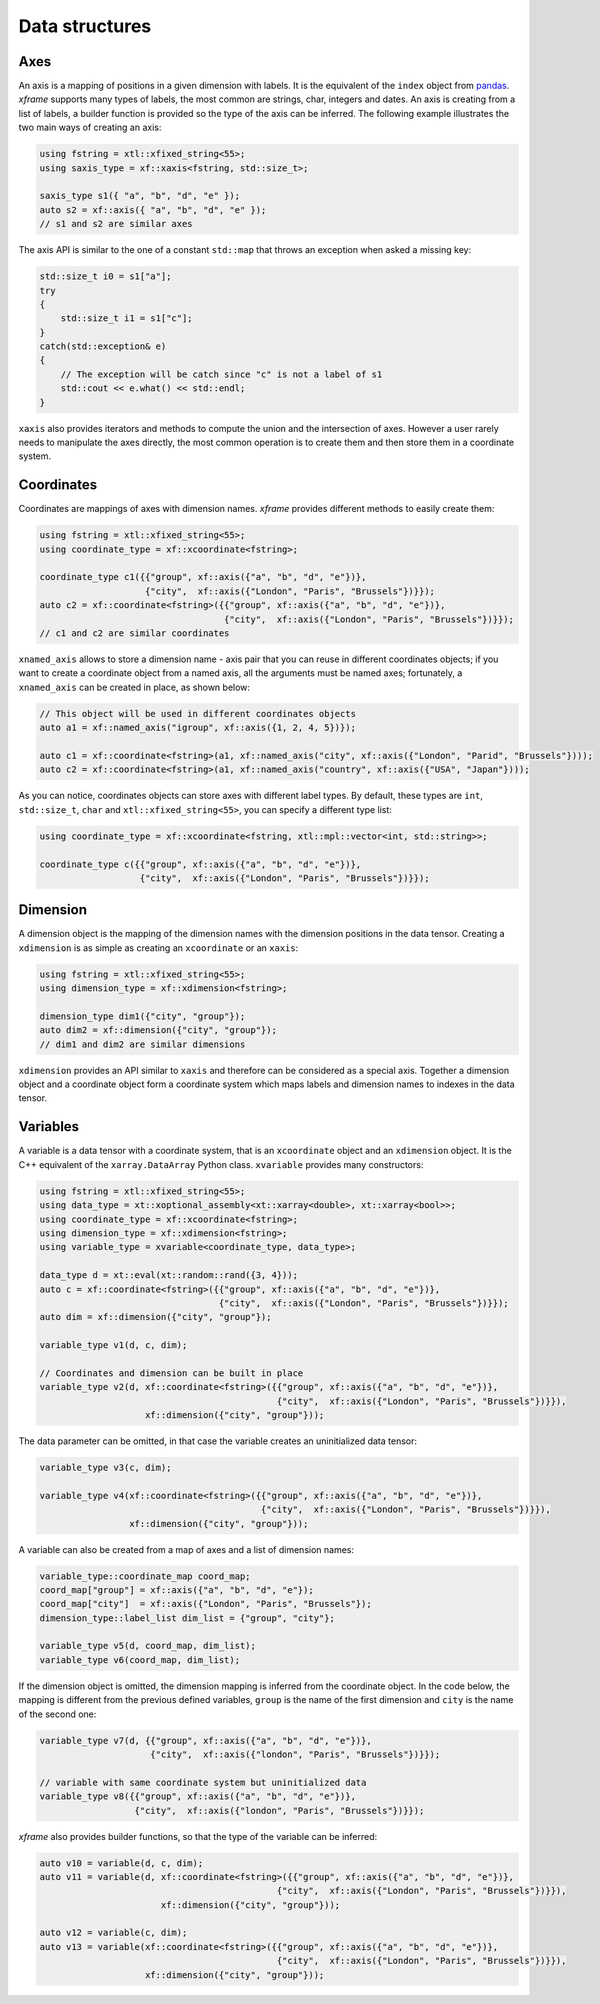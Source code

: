 .. Copyright (c) 2018, Johan Mabille, Sylvain Corlay, Wolf Vollprecht
   and Martin Renou

   Distributed under the terms of the BSD 3-Clause License.

   The full license is in the file LICENSE, distributed with this software.

Data structures
===============

Axes
----

An axis is a mapping of positions in a given dimension with labels. It is the equivalent of
the ``index`` object from `pandas`_. `xframe` supports many types of labels, the most common
are strings, char, integers and dates. An axis is creating from a list of labels, a builder
function is provided so the type of the axis can be inferred. The following example illustrates
the two main ways of creating an axis:

.. code::

    using fstring = xtl::xfixed_string<55>;
    using saxis_type = xf::xaxis<fstring, std::size_t>;

    saxis_type s1({ "a", "b", "d", "e" });
    auto s2 = xf::axis({ "a", "b", "d", "e" });
    // s1 and s2 are similar axes


The axis API is similar to the one of a constant ``std::map`` that throws an exception when
asked a missing key:

.. code::

    std::size_t i0 = s1["a"];
    try
    {
        std::size_t i1 = s1["c"];
    }
    catch(std::exception& e)
    {
        // The exception will be catch since "c" is not a label of s1
        std::cout << e.what() << std::endl;
    }
    
``xaxis`` also provides iterators and methods to compute the union and the intersection of
axes. However a user rarely needs to manipulate the axes directly, the most common operation
is to create them and then store them in a coordinate system.

Coordinates
-----------

Coordinates are mappings of axes with dimension names. `xframe` provides different methods
to easily create them:

.. code::

    using fstring = xtl::xfixed_string<55>;
    using coordinate_type = xf::xcoordinate<fstring>;

    coordinate_type c1({{"group", xf::axis({"a", "b", "d", "e"})},
                        {"city",  xf::axis({"London", "Paris", "Brussels"})}});
    auto c2 = xf::coordinate<fstring>({{"group", xf::axis({"a", "b", "d", "e"})},
                                       {"city",  xf::axis({"London", "Paris", "Brussels"})}});
    // c1 and c2 are similar coordinates

``xnamed_axis`` allows to store a dimension name - axis pair that you can reuse in different
coordinates objects; if you want to create a coordinate object from a named axis, all the
arguments must be named axes; fortunately, a ``xnamed_axis`` can be created in place, as
shown below:

.. code::

    // This object will be used in different coordinates objects
    auto a1 = xf::named_axis("igroup", xf::axis({1, 2, 4, 5})});

    auto c1 = xf::coordinate<fstring>(a1, xf::named_axis("city", xf::axis({"London", "Parid", "Brussels"})));
    auto c2 = xf::coordinate<fstring>(a1, xf::named_axis("country", xf::axis({"USA", "Japan"})));

As you can notice, coordinates objects can store axes with different label types. By default,
these types are ``int``, ``std::size_t``, ``char`` and ``xtl::xfixed_string<55>``, you can
specify a different type list: 

.. code::

    using coordinate_type = xf::xcoordinate<fstring, xtl::mpl::vector<int, std::string>>;

    coordinate_type c({{"group", xf::axis({"a", "b", "d", "e"})},
                       {"city",  xf::axis({"London", "Paris", "Brussels"})}});

Dimension
---------

A dimension object is the mapping of the dimension names with the dimension positions in the
data tensor. Creating a ``xdimension`` is as simple as creating an ``xcoordinate`` or an
``xaxis``:

.. code::

    using fstring = xtl::xfixed_string<55>;
    using dimension_type = xf::xdimension<fstring>;

    dimension_type dim1({"city", "group"});
    auto dim2 = xf::dimension({"city", "group"});
    // dim1 and dim2 are similar dimensions

``xdimension`` provides an API similar to ``xaxis`` and therefore can be considered as a
special axis. Together a dimension object and a coordinate object form a coordinate system
which maps labels and dimension names to indexes in the data tensor.

Variables
---------

A variable is a data tensor with a coordinate system, that is an ``xcoordinate`` object and
an ``xdimension`` object. It is the C++ equivalent of the ``xarray.DataArray`` Python class.
``xvariable`` provides many constructors:

.. code::

    using fstring = xtl::xfixed_string<55>;
    using data_type = xt::xoptional_assembly<xt::xarray<double>, xt::xarray<bool>>;
    using coordinate_type = xf::xcoordinate<fstring>;
    using dimension_type = xf::xdimension<fstring>;
    using variable_type = xvariable<coordinate_type, data_type>;

    data_type d = xt::eval(xt::random::rand({3, 4}));
    auto c = xf::coordinate<fstring>({{"group", xf::axis({"a", "b", "d", "e"})},
                                      {"city",  xf::axis({"London", "Paris", "Brussels"})}});
    auto dim = xf::dimension({"city", "group"});

    variable_type v1(d, c, dim);
    
    // Coordinates and dimension can be built in place
    variable_type v2(d, xf::coordinate<fstring>({{"group", xf::axis({"a", "b", "d", "e"})},
                                                 {"city",  xf::axis({"London", "Paris", "Brussels"})}}),
                        xf::dimension({"city", "group"}));

The data parameter can be omitted, in that case the variable creates an uninitialized data tensor:

.. code::

    variable_type v3(c, dim);

    variable_type v4(xf::coordinate<fstring>({{"group", xf::axis({"a", "b", "d", "e"})},
                                              {"city",  xf::axis({"London", "Paris", "Brussels"})}}),
                     xf::dimension({"city", "group"}));

A variable can also be created from a map of axes and a list of dimension names:

.. code::

    variable_type::coordinate_map coord_map;
    coord_map["group"] = xf::axis({"a", "b", "d", "e"});
    coord_map["city"]  = xf::axis({"London", "Paris", "Brussels"});
    dimension_type::label_list dim_list = {"group", "city"};

    variable_type v5(d, coord_map, dim_list);
    variable_type v6(coord_map, dim_list);

If the dimension object is omitted, the dimension mapping is inferred from the coordinate
object. In the code below, the mapping is different from the previous defined variables, 
``group`` is the name of the first dimension and ``city`` is the name of the second one:

.. code::

    variable_type v7(d, {{"group", xf::axis({"a", "b", "d", "e"})},
                         {"city",  xf::axis({"london", "Paris", "Brussels"})}});

    // variable with same coordinate system but uninitialized data
    variable_type v8({{"group", xf::axis({"a", "b", "d", "e"})},
                      {"city",  xf::axis({"london", "Paris", "Brussels"})}});

`xframe` also provides builder functions, so that the type of the variable can be inferred:

.. code::

    auto v10 = variable(d, c, dim);
    auto v11 = variable(d, xf::coordinate<fstring>({{"group", xf::axis({"a", "b", "d", "e"})},
                                                 {"city",  xf::axis({"London", "Paris", "Brussels"})}}),
                           xf::dimension({"city", "group"}));

    auto v12 = variable(c, dim);
    auto v13 = variable(xf::coordinate<fstring>({{"group", xf::axis({"a", "b", "d", "e"})},
                                                 {"city",  xf::axis({"London", "Paris", "Brussels"})}}),
                        xf::dimension({"city", "group"}));

.. _pandas: https://pandas.pydata.org

